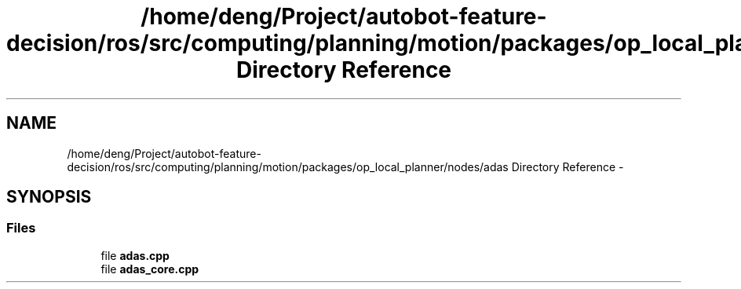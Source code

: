 .TH "/home/deng/Project/autobot-feature-decision/ros/src/computing/planning/motion/packages/op_local_planner/nodes/adas Directory Reference" 3 "Fri May 22 2020" "Autoware_Doxygen" \" -*- nroff -*-
.ad l
.nh
.SH NAME
/home/deng/Project/autobot-feature-decision/ros/src/computing/planning/motion/packages/op_local_planner/nodes/adas Directory Reference \- 
.SH SYNOPSIS
.br
.PP
.SS "Files"

.in +1c
.ti -1c
.RI "file \fBadas\&.cpp\fP"
.br
.ti -1c
.RI "file \fBadas_core\&.cpp\fP"
.br
.in -1c

